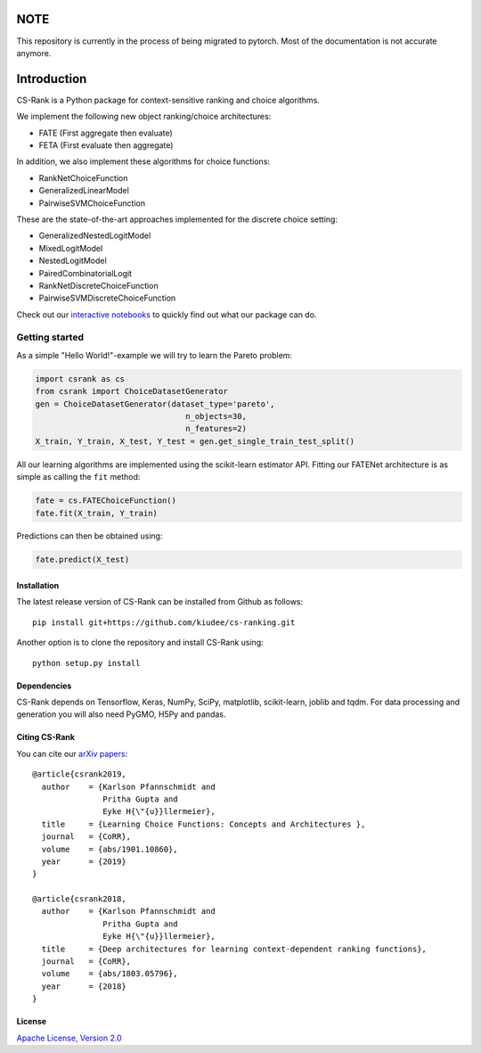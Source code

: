 .. _intro:

|Build Status| |Coverage| |Binder|

****
NOTE
****

This repository is currently in the process of being migrated to pytorch. Most
of the documentation is not accurate anymore.

************
Introduction
************
CS-Rank is a Python package for context-sensitive ranking and choice
algorithms.

We implement the following new object ranking/choice architectures:

* FATE (First aggregate then evaluate)
* FETA (First evaluate then aggregate)

In addition, we also implement these algorithms for choice functions:

* RankNetChoiceFunction
* GeneralizedLinearModel
* PairwiseSVMChoiceFunction

These are the state-of-the-art approaches implemented for the discrete choice
setting:

* GeneralizedNestedLogitModel
* MixedLogitModel
* NestedLogitModel
* PairedCombinatorialLogit
* RankNetDiscreteChoiceFunction
* PairwiseSVMDiscreteChoiceFunction

Check out our `interactive notebooks`_ to quickly find out what our package can
do.


Getting started
===============
As a simple "Hello World!"-example we will try to learn the Pareto problem:

.. code-block:: python

   import csrank as cs
   from csrank import ChoiceDatasetGenerator
   gen = ChoiceDatasetGenerator(dataset_type='pareto',
                                   n_objects=30,
                                   n_features=2)
   X_train, Y_train, X_test, Y_test = gen.get_single_train_test_split()

All our learning algorithms are implemented using the scikit-learn estimator
API. Fitting our FATENet architecture is as simple as calling the ``fit``
method:

.. code-block:: python

   fate = cs.FATEChoiceFunction()
   fate.fit(X_train, Y_train)

Predictions can then be obtained using:

.. code-block:: python

   fate.predict(X_test)


Installation
------------
The latest release version of CS-Rank can be installed from Github as follows::

   pip install git+https://github.com/kiudee/cs-ranking.git

Another option is to clone the repository and install CS-Rank using::

   python setup.py install


Dependencies
------------
CS-Rank depends on Tensorflow, Keras, NumPy, SciPy, matplotlib, scikit-learn,
joblib and tqdm. For data processing and generation you will
also need PyGMO, H5Py and pandas.


Citing CS-Rank
----------------
You can cite our `arXiv papers`_::

  @article{csrank2019,
    author    = {Karlson Pfannschmidt and
                 Pritha Gupta and
                 Eyke H{\"{u}}llermeier},
    title     = {Learning Choice Functions: Concepts and Architectures },
    journal   = {CoRR},
    volume    = {abs/1901.10860},
    year      = {2019}
  }

  @article{csrank2018,
    author    = {Karlson Pfannschmidt and
                 Pritha Gupta and
                 Eyke H{\"{u}}llermeier},
    title     = {Deep architectures for learning context-dependent ranking functions},
    journal   = {CoRR},
    volume    = {abs/1803.05796},
    year      = {2018}
  }

License
--------
`Apache License, Version 2.0 <https://github.com/kiudee/cs-ranking/blob/master/LICENSE>`_

.. |Binder| image:: https://mybinder.org/badge.svg
   :target: https://mybinder.org/v2/gh/kiudee/cs-ranking/master?filepath=docs%2Fnotebooks

.. |Coverage| image:: https://codecov.io/gh/kiudee/cs-ranking/branch/master/graph/badge.svg
  :target: https://codecov.io/gh/kiudee/cs-ranking

.. |Build Status| image:: https://travis-ci.org/kiudee/cs-ranking.svg?branch=master
   :target: https://travis-ci.org/kiudee/cs-ranking

.. _interactive notebooks: https://mybinder.org/v2/gh/kiudee/cs-ranking/master?filepath=docs%2Fnotebooks
.. _arXiv papers: https://arxiv.org/search/cs?searchtype=author&query=Pfannschmidt%2C+K
